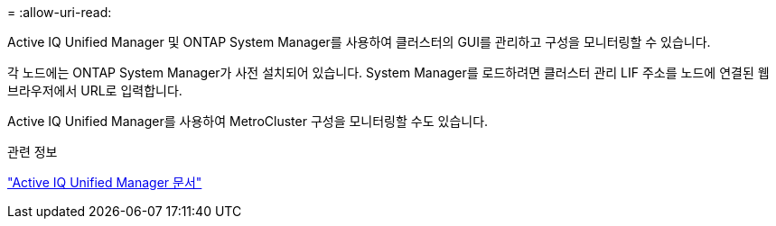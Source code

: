 = 
:allow-uri-read: 


Active IQ Unified Manager 및 ONTAP System Manager를 사용하여 클러스터의 GUI를 관리하고 구성을 모니터링할 수 있습니다.

각 노드에는 ONTAP System Manager가 사전 설치되어 있습니다. System Manager를 로드하려면 클러스터 관리 LIF 주소를 노드에 연결된 웹 브라우저에서 URL로 입력합니다.

Active IQ Unified Manager를 사용하여 MetroCluster 구성을 모니터링할 수도 있습니다.

.관련 정보
link:https://docs.netapp.com/us-en/active-iq-unified-manager/["Active IQ Unified Manager 문서"^]
